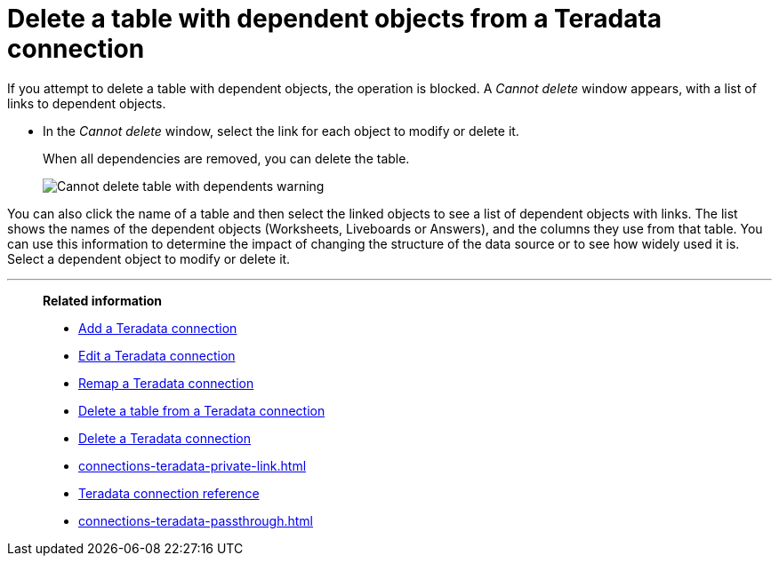 = Delete a table with dependent objects from a {connection} connection
:last_updated: 11/05/2021
:linkattrs:
:page-aliases: /admin/ts-cloud/ts-cloud-embrace-teradata-delete-table-dependencies.adoc
:experimental:
:page-layout: default-cloud
:connection: Teradata
:description: To delete a table with dependencies from a Teradata connection, first delete the dependent objects.



If you attempt to delete a table with dependent objects, the operation is blocked.
A _Cannot delete_ window appears, with a list of links to dependent objects.

* In the _Cannot delete_ window, select the link for each object to modify or delete it.
+
When all dependencies are removed, you can delete the table.
+
image::embrace-delete-table-depend.png[Cannot delete table with dependents warning]

You can also click the name of a table and then select the linked objects to see a list of dependent objects with links.
The list shows the names of the dependent objects (Worksheets, Liveboards or Answers), and the columns they use from that table.
You can use this information to determine the impact of changing the structure of the data source or to see how widely used it is.
Select a dependent object to modify or delete it.

'''
> **Related information**
>
> * xref:connections-teradata-add.adoc[Add a {connection} connection]
> * xref:connections-teradata-edit.adoc[Edit a {connection} connection]
> * xref:connections-teradata-remap.adoc[Remap a {connection} connection]
> * xref:connections-teradata-delete-table.adoc[Delete a table from a {connection} connection]
> * xref:connections-teradata-delete.adoc[Delete a {connection} connection]
> * xref:connections-teradata-private-link.adoc[]
> * xref:connections-teradata-reference.adoc[{connection} connection reference]
> * xref:connections-teradata-passthrough.adoc[]